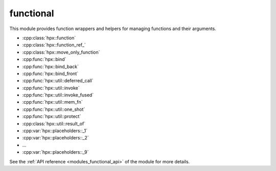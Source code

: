 ..
    Copyright (c) 2019 The STE||AR-Group

    SPDX-License-Identifier: BSL-1.0
    Distributed under the Boost Software License, Version 1.0. (See accompanying
    file LICENSE_1_0.txt or copy at http://www.boost.org/LICENSE_1_0.txt)

.. _modules_functional:

==========
functional
==========

This module provides function wrappers and helpers for managing functions and
their arguments.

* :cpp:class:`hpx::function`
* :cpp:class:`hpx::function_ref_`
* :cpp:class:`hpx::move_only_function`
* :cpp:func:`hpx::bind`
* :cpp:func:`hpx::bind_back`
* :cpp:func:`hpx::bind_front`
* :cpp:func:`hpx::util::deferred_call`
* :cpp:func:`hpx::util::invoke`
* :cpp:func:`hpx::util::invoke_fused`
* :cpp:func:`hpx::util::mem_fn`
* :cpp:func:`hpx::util::one_shot`
* :cpp:func:`hpx::util::protect`
* :cpp:class:`hpx::util::result_of`

* :cpp:var:`hpx::placeholders::_1`
* :cpp:var:`hpx::placeholders::_2`
* ...
* :cpp:var:`hpx::placeholders::_9`

See the :ref:`API reference <modules_functional_api>` of the module for more
details.
